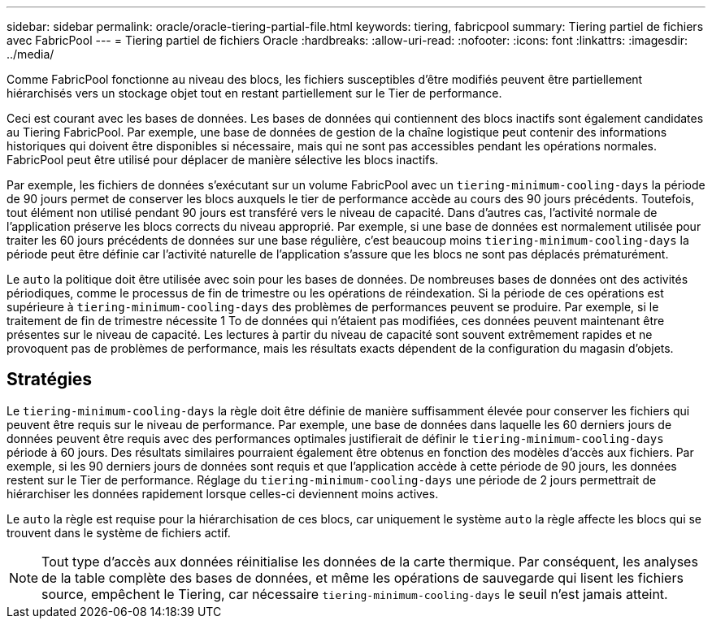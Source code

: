 ---
sidebar: sidebar 
permalink: oracle/oracle-tiering-partial-file.html 
keywords: tiering, fabricpool 
summary: Tiering partiel de fichiers avec FabricPool 
---
= Tiering partiel de fichiers Oracle
:hardbreaks:
:allow-uri-read: 
:nofooter: 
:icons: font
:linkattrs: 
:imagesdir: ../media/


[role="lead"]
Comme FabricPool fonctionne au niveau des blocs, les fichiers susceptibles d'être modifiés peuvent être partiellement hiérarchisés vers un stockage objet tout en restant partiellement sur le Tier de performance.

Ceci est courant avec les bases de données. Les bases de données qui contiennent des blocs inactifs sont également candidates au Tiering FabricPool. Par exemple, une base de données de gestion de la chaîne logistique peut contenir des informations historiques qui doivent être disponibles si nécessaire, mais qui ne sont pas accessibles pendant les opérations normales. FabricPool peut être utilisé pour déplacer de manière sélective les blocs inactifs.

Par exemple, les fichiers de données s'exécutant sur un volume FabricPool avec un `tiering-minimum-cooling-days` la période de 90 jours permet de conserver les blocs auxquels le tier de performance accède au cours des 90 jours précédents. Toutefois, tout élément non utilisé pendant 90 jours est transféré vers le niveau de capacité. Dans d'autres cas, l'activité normale de l'application préserve les blocs corrects du niveau approprié. Par exemple, si une base de données est normalement utilisée pour traiter les 60 jours précédents de données sur une base régulière, c'est beaucoup moins `tiering-minimum-cooling-days` la période peut être définie car l'activité naturelle de l'application s'assure que les blocs ne sont pas déplacés prématurément.

Le `auto` la politique doit être utilisée avec soin pour les bases de données. De nombreuses bases de données ont des activités périodiques, comme le processus de fin de trimestre ou les opérations de réindexation. Si la période de ces opérations est supérieure à `tiering-minimum-cooling-days` des problèmes de performances peuvent se produire. Par exemple, si le traitement de fin de trimestre nécessite 1 To de données qui n'étaient pas modifiées, ces données peuvent maintenant être présentes sur le niveau de capacité. Les lectures à partir du niveau de capacité sont souvent extrêmement rapides et ne provoquent pas de problèmes de performance, mais les résultats exacts dépendent de la configuration du magasin d'objets.



== Stratégies

Le `tiering-minimum-cooling-days` la règle doit être définie de manière suffisamment élevée pour conserver les fichiers qui peuvent être requis sur le niveau de performance. Par exemple, une base de données dans laquelle les 60 derniers jours de données peuvent être requis avec des performances optimales justifierait de définir le `tiering-minimum-cooling-days` période à 60 jours. Des résultats similaires pourraient également être obtenus en fonction des modèles d'accès aux fichiers. Par exemple, si les 90 derniers jours de données sont requis et que l'application accède à cette période de 90 jours, les données restent sur le Tier de performance. Réglage du `tiering-minimum-cooling-days` une période de 2 jours permettrait de hiérarchiser les données rapidement lorsque celles-ci deviennent moins actives.

Le `auto` la règle est requise pour la hiérarchisation de ces blocs, car uniquement le système `auto` la règle affecte les blocs qui se trouvent dans le système de fichiers actif.


NOTE: Tout type d'accès aux données réinitialise les données de la carte thermique. Par conséquent, les analyses de la table complète des bases de données, et même les opérations de sauvegarde qui lisent les fichiers source, empêchent le Tiering, car nécessaire `tiering-minimum-cooling-days` le seuil n'est jamais atteint.
